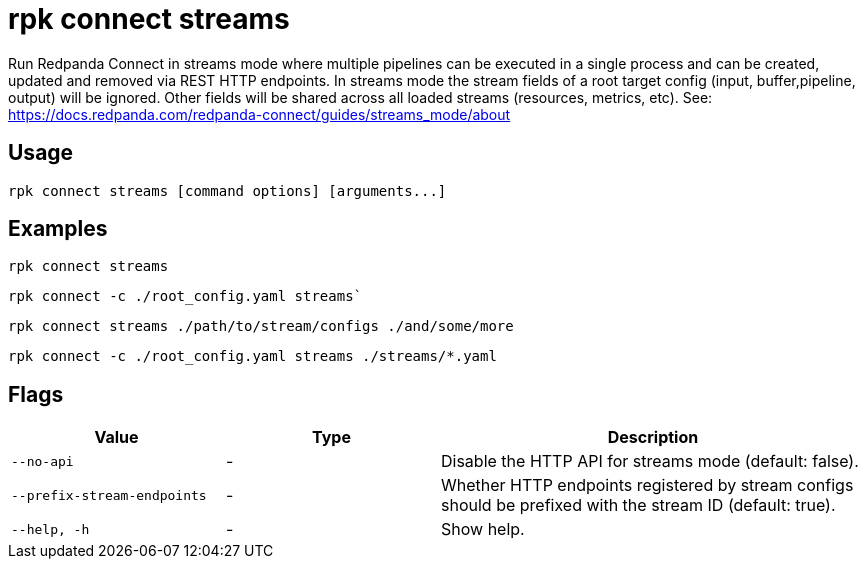 = rpk connect streams

Run Redpanda Connect in streams mode where multiple pipelines can be executed in a single process and can be created, updated and removed via REST HTTP endpoints. In streams mode the stream fields of a root target config (input, buffer,pipeline, output) will be ignored. Other fields will be shared across all loaded streams (resources, metrics, etc). See: https://docs.redpanda.com/redpanda-connect/guides/streams_mode/about[]

== Usage

[,bash]
----
rpk connect streams [command options] [arguments...]
----

== Examples

[,bash]
----
rpk connect streams
----

[,bash]
----
rpk connect -c ./root_config.yaml streams`
----

[,bash]
----
rpk connect streams ./path/to/stream/configs ./and/some/more
----

[,bash]
----
rpk connect -c ./root_config.yaml streams ./streams/*.yaml
----

== Flags

[cols="1m,1a,2a"]
|===
|*Value* |*Type* |*Description*

|--no-api |- | Disable the HTTP API for streams mode (default: false).

|--prefix-stream-endpoints |- | Whether HTTP endpoints registered by stream configs should be prefixed with the stream ID (default: true).

|--help, -h      |- | Show help.
|===